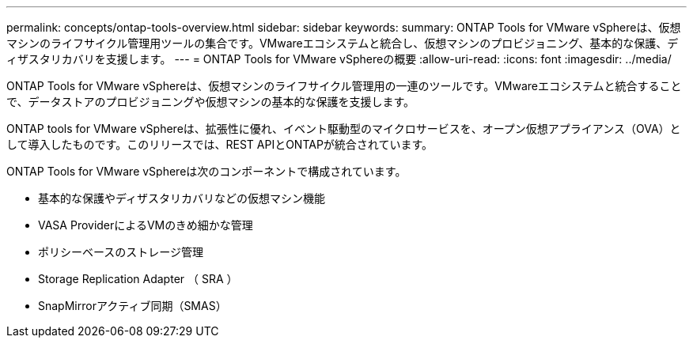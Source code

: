 ---
permalink: concepts/ontap-tools-overview.html 
sidebar: sidebar 
keywords:  
summary: ONTAP Tools for VMware vSphereは、仮想マシンのライフサイクル管理用ツールの集合です。VMwareエコシステムと統合し、仮想マシンのプロビジョニング、基本的な保護、ディザスタリカバリを支援します。 
---
= ONTAP Tools for VMware vSphereの概要
:allow-uri-read: 
:icons: font
:imagesdir: ../media/


[role="lead"]
ONTAP Tools for VMware vSphereは、仮想マシンのライフサイクル管理用の一連のツールです。VMwareエコシステムと統合することで、データストアのプロビジョニングや仮想マシンの基本的な保護を支援します。

ONTAP tools for VMware vSphereは、拡張性に優れ、イベント駆動型のマイクロサービスを、オープン仮想アプライアンス（OVA）として導入したものです。このリリースでは、REST APIとONTAPが統合されています。

ONTAP Tools for VMware vSphereは次のコンポーネントで構成されています。

* 基本的な保護やディザスタリカバリなどの仮想マシン機能
* VASA ProviderによるVMのきめ細かな管理
* ポリシーベースのストレージ管理
* Storage Replication Adapter （ SRA ）
* SnapMirrorアクティブ同期（SMAS）

